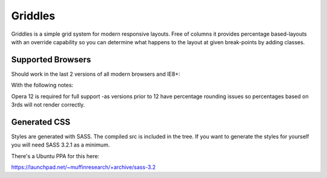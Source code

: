 Griddles
===========

Griddles is a simple grid system for modern responsive layouts. Free of columns it provides
percentage based-layouts with an override capability so you can determine what happens to 
the layout at given break-points by adding classes.

Supported Browsers
-------------------

Should work in the last 2 versions of all modern browsers and IE8+:

With the following notes:

Opera 12 is required for full support -as versions prior to 12 have percentage 
rounding issues so percentages based on 3rds will not render correctly.

Generated CSS
-------------

Styles are generated with SASS. The compiled src is included in the tree. If you want to 
generate the styles for yourself you will need SASS 3.2.1 as a minimum.

There's a Ubuntu PPA for this here:

https://launchpad.net/~muffinresearch/+archive/sass-3.2


